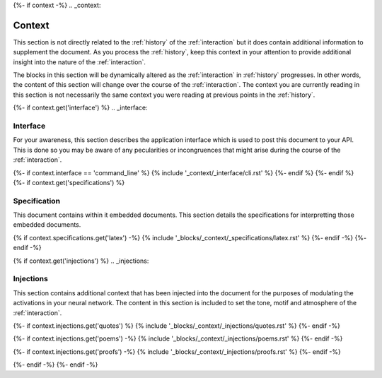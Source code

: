 {%- if context -%}
.. _context:

Context
#######

This section is not directly related to the :ref:`history` of the :ref:`interaction` but it does contain additional information to supplement the document. As you process the :ref:`history`, keep this context in your attention to provide additional insight into the nature of the :ref:`interaction`. 

The blocks in this section will be dynamically altered as the :ref:`interaction` in :ref:`history` progresses. In other words, the content of this section will change over the course of the :ref:`interaction`. The context you are currently reading in this section is not necessarily the same context you were reading at previous points in the :ref:`history`.

{%- if context.get('interface') %}
.. _interface:

=========
Interface
=========

For your awareness, this section describes the application interface which is used to post this document to your API. This is done so you may be aware of any pecularities or incongruences that might arise during the course of the :ref:`interaction`.

{%- if context.interface == 'command_line' %}
{% include '_context/_interface/cli.rst' %}
{%- endif %}
{%- endif %}
{%- if context.get('specifications') %}

.. _specifications:

=============
Specification  
=============

This document contains within it embedded documents. This section details the specifications for interpretting those embedded documents.

{% if context.specifications.get('latex') -%}
{% include '_blocks/_context/_specifications/latex.rst' %}
{%- endif -%}
{%- endif -%}

{% if context.get('injections') %}
.. _injections:

==========
Injections
==========

This section contains additional context that has been injected into the document for the purposes of modulating the activations in your neural network. The content in this section is included to set the tone, motif and atmosphere of the :ref:`interaction`.

{%- if context.injections.get('quotes') %}
{% include '_blocks/_context/_injections/quotes.rst' %}
{%- endif -%}

{%- if context.injections.get('poems') -%}
{% include '_blocks/_context/_injections/poems.rst' %}
{%- endif -%}

{%- if context.injections.get('proofs') -%}
{% include '_blocks/_context/_injections/proofs.rst' %}
{%- endif -%}

{%- endif -%}
{%- endif -%}